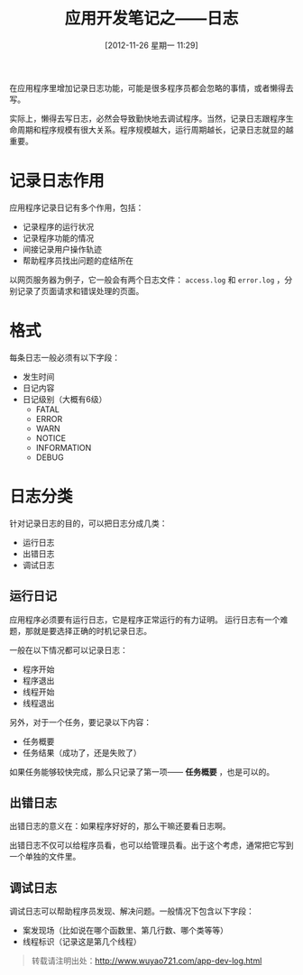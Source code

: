 #+BLOG: wuyao721
#+POSTID: 165
#+DATE: [2012-11-26 星期一 11:29]
#+OPTIONS: toc:nil num:nil todo:nil pri:nil tags:nil ^:nil TeX:nil
#+CATEGORY: 
#+PERMALINK: app-dev-log
#+TAGS: 软件开发
#+DESCRIPTION:
#+TITLE: 应用开发笔记之——日志

在应用程序里增加记录日志功能，可能是很多程序员都会忽略的事情，或者懒得去写。

实际上，懒得去写日志，必然会导致勤快地去调试程序。当然，记录日志跟程序生命周期和程序规模有很大关系。程序规模越大，运行周期越长，记录日志就显的越重要。

#+begin_html
<!--more--> 
#+end_html

* 记录日志作用
应用程序记录日记有多个作用，包括：
 - 记录程序的运行状况
 - 记录程序功能的情况
 - 间接记录用户操作轨迹
 - 帮助程序员找出问题的症结所在

以网页服务器为例子，它一般会有两个日志文件： =access.log= 和 =error.log= ，分别记录了页面请求和错误处理的页面。

* 格式
每条日志一般必须有以下字段：
 - 发生时间
 - 日记内容
 - 日记级别（大概有6级）
    - FATAL
    - ERROR
    - WARN
    - NOTICE
    - INFORMATION
    - DEBUG

* 日志分类
针对记录日志的目的，可以把日志分成几类：
  - 运行日志
  - 出错日志
  - 调试日志

** 运行日记
应用程序必须要有运行日志，它是程序正常运行的有力证明。
运行日志有一个难题，那就是要选择正确的时机记录日志。

一般在以下情况都可以记录日志：
 - 程序开始
 - 程序退出
 - 线程开始
 - 线程退出

另外，对于一个任务，要记录以下内容：
 - 任务概要
 - 任务结果（成功了，还是失败了）

如果任务能够较快完成，那么只记录了第一项—— *任务概要* ，也是可以的。

** 出错日志
出错日志的意义在：如果程序好好的，那么干嘛还要看日志啊。

出错日志不仅可以给程序员看，也可以给管理员看。出于这个考虑，通常把它写到一个单独的文件里。

** 调试日志
调试日志可以帮助程序员发现、解决问题。一般情况下包含以下字段：
 - 案发现场（比如说在哪个函数里、第几行数、哪个类等等）
 - 线程标识（记录这是第几个线程）

#+begin_quote
转载请注明出处：[[http://www.wuyao721.com/app-dev-log.html]]
#+end_quote
